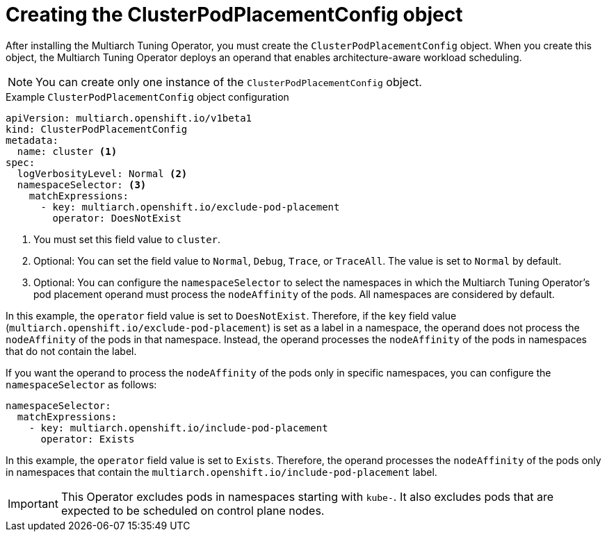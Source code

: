 //Module included in the following assemblies
//
//post_installation_configuration/multiarch-tuning-operator.adoc

:_mod-docs-content-type: CONCEPT
[id="multi-architecture-creating-podplacement-config_{context}"]
= Creating the ClusterPodPlacementConfig object

After installing the Multiarch Tuning Operator, you must create the `ClusterPodPlacementConfig` object. When you create this object, the Multiarch Tuning Operator deploys an operand that enables architecture-aware workload scheduling.

[NOTE]
====
You can create only one instance of the `ClusterPodPlacementConfig` object.
====

.Example `ClusterPodPlacementConfig` object configuration
[source,yaml]
----
apiVersion: multiarch.openshift.io/v1beta1
kind: ClusterPodPlacementConfig
metadata:
  name: cluster <1>
spec:
  logVerbosityLevel: Normal <2>
  namespaceSelector: <3>
    matchExpressions:
      - key: multiarch.openshift.io/exclude-pod-placement
        operator: DoesNotExist
----
<1> You must set this field value to `cluster`.
<2> Optional: You can set the field value to `Normal`, `Debug`, `Trace`, or `TraceAll`. The value is set to `Normal` by default.
<3> Optional: You can configure the `namespaceSelector` to select the namespaces in which the Multiarch Tuning Operator's pod placement operand must process the `nodeAffinity` of the pods. All namespaces are considered by default.

In this example, the `operator` field value is set to `DoesNotExist`. Therefore, if the `key` field value (`multiarch.openshift.io/exclude-pod-placement`) is set as a label in a namespace, the operand does not process the `nodeAffinity` of the pods in that namespace. Instead, the operand processes the `nodeAffinity` of the pods in namespaces that do not contain the label.

If you want the operand to process the `nodeAffinity` of the pods only in specific namespaces, you can configure the `namespaceSelector` as follows:
[source,yaml]
----
namespaceSelector:
  matchExpressions:
    - key: multiarch.openshift.io/include-pod-placement
      operator: Exists
----

In this example, the `operator` field value is set to `Exists`. Therefore, the operand processes the `nodeAffinity` of the pods only in namespaces that contain the `multiarch.openshift.io/include-pod-placement` label.

[IMPORTANT]
====
This Operator excludes pods in namespaces starting with `kube-`. It also excludes pods that are expected to be scheduled on control plane nodes.
====

